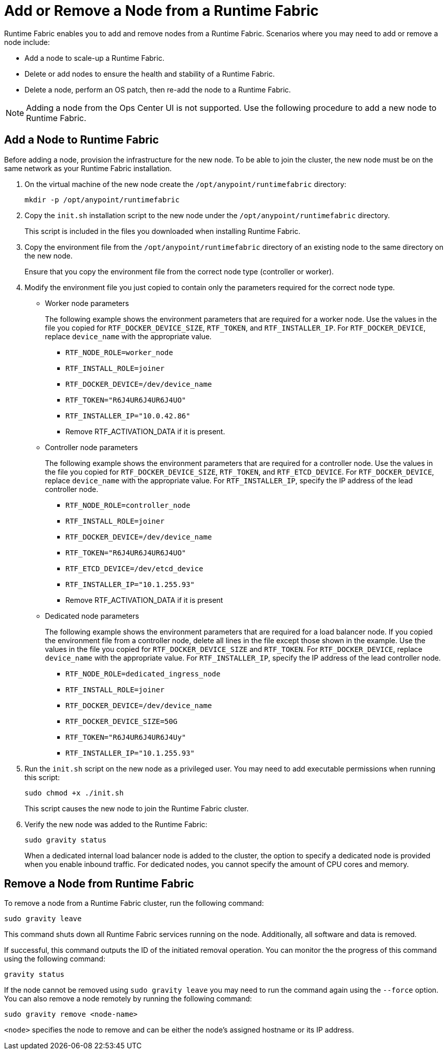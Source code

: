 = Add or Remove a Node from a Runtime Fabric

Runtime Fabric enables you to add and remove nodes from a Runtime Fabric. Scenarios where you may need to add or remove a node include:

* Add a node to scale-up a Runtime Fabric.
* Delete or add nodes to ensure the health and stability of a Runtime Fabric.
* Delete a node, perform an OS patch, then re-add the node to a Runtime Fabric.

[NOTE]
Adding a node from the Ops Center UI is not supported. Use the following procedure to add a new node to Runtime Fabric.


== Add a Node to Runtime Fabric

Before adding a node, provision the infrastructure for the new node. To be able to join the cluster, the new node must be on the same network as your Runtime Fabric installation.

. On the virtual machine of the new node create the `/opt/anypoint/runtimefabric` directory:
+
----
mkdir -p /opt/anypoint/runtimefabric
----

. Copy the `init.sh` installation script to the new node under the `/opt/anypoint/runtimefabric` directory.
+
This script is included in the files you downloaded when installing Runtime Fabric.

. Copy the environment file from the `/opt/anypoint/runtimefabric` directory of an existing node to the same directory on the new node.
+
Ensure that you copy the environment file from the correct node type (controller or worker).

. Modify the environment file you just copied to contain only the parameters required for the correct node type.

** Worker node parameters
+
The following example shows the environment parameters that are required for a worker node. Use the values in the file you copied for `RTF_DOCKER_DEVICE_SIZE`, `RTF_TOKEN`, and `RTF_INSTALLER_IP`. For `RTF_DOCKER_DEVICE`, replace `device_name` with the appropriate value.
+
*** `RTF_NODE_ROLE=worker_node`
*** `RTF_INSTALL_ROLE=joiner`
*** `RTF_DOCKER_DEVICE=/dev/device_name`
*** `RTF_TOKEN="R6J4UR6J4UR6J4UO"`
*** `RTF_INSTALLER_IP="10.0.42.86"`
*** Remove RTF_ACTIVATION_DATA if it is present.

** Controller node parameters
+
The following example shows the environment parameters that are required for a controller node. Use the values in the file you copied for `RTF_DOCKER_DEVICE_SIZE`, `RTF_TOKEN`, and `RTF_ETCD_DEVICE`. For `RTF_DOCKER_DEVICE`, replace `device_name` with the appropriate value. For `RTF_INSTALLER_IP`, specify the IP address of the lead controller node.
+
*** `RTF_NODE_ROLE=controller_node`
*** `RTF_INSTALL_ROLE=joiner`
*** `RTF_DOCKER_DEVICE=/dev/device_name`
*** `RTF_TOKEN="R6J4UR6J4UR6J4UO"`
*** `RTF_ETCD_DEVICE=/dev/etcd_device`
*** `RTF_INSTALLER_IP="10.1.255.93"`
*** Remove RTF_ACTIVATION_DATA if it is present

** Dedicated node parameters
+
The following example shows the environment parameters that are required for a load balancer node. If you copied the environment file from a controller node, delete all lines in the file except those shown in the example. Use the values in the file you copied for `RTF_DOCKER_DEVICE_SIZE` and `RTF_TOKEN`. For `RTF_DOCKER_DEVICE`, replace `device_name` with the appropriate value. For `RTF_INSTALLER_IP`, specify the IP address of the lead controller node.
+
*** `RTF_NODE_ROLE=dedicated_ingress_node`
*** `RTF_INSTALL_ROLE=joiner`
*** `RTF_DOCKER_DEVICE=/dev/device_name`
*** `RTF_DOCKER_DEVICE_SIZE=50G`
*** `RTF_TOKEN="R6J4UR6J4UR6J4Uy"`
*** `RTF_INSTALLER_IP="10.1.255.93"`

. Run the `init.sh` script on the new node as a privileged user. You may need to add executable permissions when running this script:
+
----
sudo chmod +x ./init.sh
----
+
This script causes the new node to join the Runtime Fabric cluster.

. Verify the new node was added to the Runtime Fabric:
+
----
sudo gravity status
----
+
When a dedicated internal load balancer node is added to the cluster, the option to specify a dedicated node is provided when you enable inbound traffic. For dedicated nodes, you cannot specify the amount of CPU cores and memory.

== Remove a Node from Runtime Fabric

To remove a node from a Runtime Fabric cluster, run the following command:

----
sudo gravity leave
----

This command shuts down all Runtime Fabric services running on the node. Additionally, all software and data is removed.

If successful, this command outputs the ID of the initiated removal operation. You can monitor the the progress of this command using the following command:

----
gravity status
----

If the node cannot be removed using `sudo gravity leave` you may need to run the command again using the `--force` option. You can also remove a node remotely by running the following command:

----
sudo gravity remove <node-name>
----

`<node>` specifies the node to remove and can be either the node's assigned hostname or its IP address.
